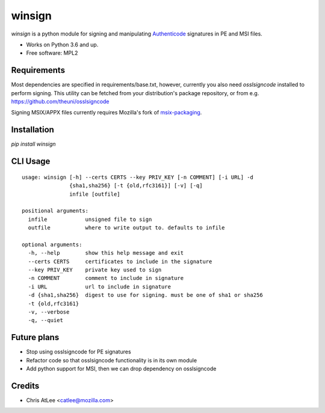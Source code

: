 =======
winsign
=======

.. image:: https://img.shields.io/pypi/v/winsign.svg
        :target: https://pypi.python.org/pypi/winsign

.. image:: https://readthedocs.org/projects/winsign/badge/?version=latest
        :target: https://winsign.readthedocs.io/en/latest/?badge=latest
        :alt: Documentation Status

`winsign` is a python module for signing and manipulating `Authenticode
<https://en.wikipedia.org/wiki/Code_signing#Implementations>`_ signatures in PE and MSI files.

* Works on Python 3.6 and up.
* Free software: MPL2

Requirements
============
Most dependencies are specified in requirements/base.txt, however, currently
you also need `osslsigncode` installed to perform signing. This utility can be
fetched from your distribution's package repository, or from e.g.
https://github.com/theuni/osslsigncode

Signing MSIX/APPX files currently requires Mozilla's fork of `msix-packaging
<https://github.com/mozilla/msix-packaging/tree/johnmcpms/signing>`_.

Installation
============
`pip install winsign`

CLI Usage
=========
::

   usage: winsign [-h] --certs CERTS --key PRIV_KEY [-n COMMENT] [-i URL] -d
                  {sha1,sha256} [-t {old,rfc3161}] [-v] [-q]
                  infile [outfile]

   positional arguments:
     infile            unsigned file to sign
     outfile           where to write output to. defaults to infile

   optional arguments:
     -h, --help        show this help message and exit
     --certs CERTS     certificates to include in the signature
     --key PRIV_KEY    private key used to sign
     -n COMMENT        comment to include in signature
     -i URL            url to include in signature
     -d {sha1,sha256}  digest to use for signing. must be one of sha1 or sha256
     -t {old,rfc3161}
     -v, --verbose
     -q, --quiet

Future plans
============
* Stop using osslsigncode for PE signatures
* Refactor code so that osslsigncode functionality is in its own module
* Add python support for MSI, then we can drop dependency on osslsigncode

Credits
=======

* Chris AtLee <catlee@mozilla.com>
